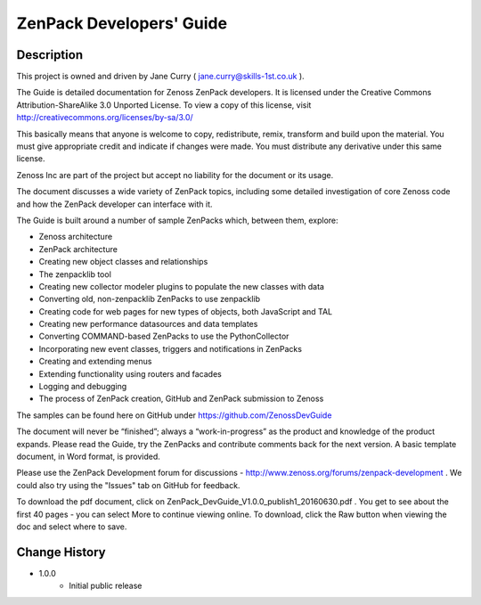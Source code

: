 ==========================
ZenPack Developers' Guide
==========================


Description
===========
This project is owned and driven by Jane Curry ( jane.curry@skills-1st.co.uk ). 

The Guide is detailed documentation for Zenoss ZenPack developers. It is licensed under the 
Creative Commons Attribution-ShareAlike 3.0 Unported License. To view a copy of this license, 
visit http://creativecommons.org/licenses/by-sa/3.0/ 

This basically means that anyone is
welcome to copy, redistribute, remix, transform and build upon the material.  You must give
appropriate credit and indicate if changes were made.  You must distribute any derivative
under this same license.

Zenoss Inc are part of the project but accept no liability for the document or its usage.

The document discusses a wide variety of ZenPack topics, including some detailed 
investigation of core Zenoss code and how the ZenPack developer can interface with it.

The Guide is built around a number of sample ZenPacks which, between them, explore:

* Zenoss architecture
* ZenPack architecture
*  Creating new object classes and relationships
*  The zenpacklib tool
*  Creating new collector modeler plugins to populate the new classes with data 
*  Converting old, non-zenpacklib ZenPacks to use zenpacklib
*  Creating code for web pages for new types of objects, both JavaScript and TAL
*  Creating new performance datasources and data templates 
*  Converting COMMAND-based ZenPacks to use the PythonCollector
*  Incorporating new event classes, triggers and notifications in ZenPacks
*  Creating and extending menus
*  Extending functionality using routers and facades
*  Logging and debugging
*  The process of ZenPack creation, GitHub and ZenPack submission to Zenoss 

The samples can be found here on GitHub under https://github.com/ZenossDevGuide 

The document will never be “finished”; always a “work-in-progress” as the product and knowledge 
of the product expands. Please read the Guide, try the ZenPacks and contribute comments back for
the next version.  A basic template document, in Word format, is provided.

Please use the ZenPack Development forum for discussions - http://www.zenoss.org/forums/zenpack-development .  
We could also try using the "Issues" tab on GitHub for feedback.  

To download the pdf document, click on ZenPack_DevGuide_V1.0.0_publish1_20160630.pdf .   You get to 
see about the first 40 pages - you can select More to continue viewing online.  To download, 
click the Raw button when viewing the doc and select where to save. 

Change History
==============
* 1.0.0
   - Initial public release


